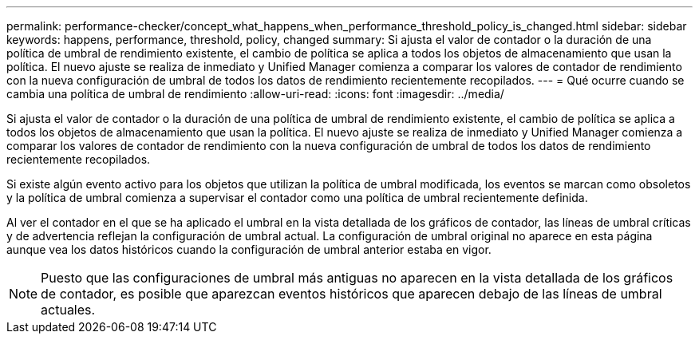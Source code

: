 ---
permalink: performance-checker/concept_what_happens_when_performance_threshold_policy_is_changed.html 
sidebar: sidebar 
keywords: happens, performance, threshold, policy, changed 
summary: Si ajusta el valor de contador o la duración de una política de umbral de rendimiento existente, el cambio de política se aplica a todos los objetos de almacenamiento que usan la política. El nuevo ajuste se realiza de inmediato y Unified Manager comienza a comparar los valores de contador de rendimiento con la nueva configuración de umbral de todos los datos de rendimiento recientemente recopilados. 
---
= Qué ocurre cuando se cambia una política de umbral de rendimiento
:allow-uri-read: 
:icons: font
:imagesdir: ../media/


[role="lead"]
Si ajusta el valor de contador o la duración de una política de umbral de rendimiento existente, el cambio de política se aplica a todos los objetos de almacenamiento que usan la política. El nuevo ajuste se realiza de inmediato y Unified Manager comienza a comparar los valores de contador de rendimiento con la nueva configuración de umbral de todos los datos de rendimiento recientemente recopilados.

Si existe algún evento activo para los objetos que utilizan la política de umbral modificada, los eventos se marcan como obsoletos y la política de umbral comienza a supervisar el contador como una política de umbral recientemente definida.

Al ver el contador en el que se ha aplicado el umbral en la vista detallada de los gráficos de contador, las líneas de umbral críticas y de advertencia reflejan la configuración de umbral actual. La configuración de umbral original no aparece en esta página aunque vea los datos históricos cuando la configuración de umbral anterior estaba en vigor.

[NOTE]
====
Puesto que las configuraciones de umbral más antiguas no aparecen en la vista detallada de los gráficos de contador, es posible que aparezcan eventos históricos que aparecen debajo de las líneas de umbral actuales.

====
